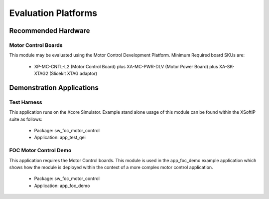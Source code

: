 
Evaluation Platforms
====================

.. _sec_hardware_platforms:

.. XcoreSimulator:

Recommended Hardware
--------------------

Motor Control Boards
++++++++++++++++++++

This module may be evaluated using the Motor Control Development Platform. 
Minimum Required board SKUs are:

   * XP-MC-CNTL-L2 (Motor Control Board) plus XA-MC-PWR-DLV (Motor Power Board) plus XA-SK-XTAG2 (Slicekit XTAG adaptor) 

Demonstration Applications
--------------------------

Test Harness
++++++++++++

This application runs on the Xcore Simulator. Example stand alone usage of this module can be found within the XSoftIP suite as follows:

   * Package: sw_foc_motor_control
   * Application: app_test_qei

FOC Motor Control Demo
++++++++++++++++++++++

This application requires the Motor Control boards. This module is used in the app_foc_demo example application which shows how the module is deployed within the context of a more complex motor control application. 

   * Package: sw_foc_motor_control
   * Application: app_foc_demo 
